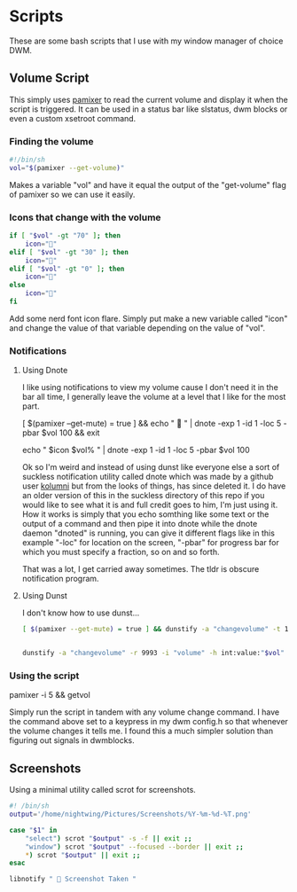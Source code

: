 #+auto_tangle: t

* Scripts
These are some bash scripts that I use with my window manager of choice DWM.

** Volume Script

This simply uses [[https://github.com/cdemoulins/pamixer][pamixer]] to read the current volume and display it when the script is triggered.
It can be used in a status bar like slstatus, dwm blocks or even a custom xsetroot command.

*** Finding the volume
#+begin_src bash :tangle getvol
#!/bin/sh
vol="$(pamixer --get-volume)"
#+end_src
Makes a variable "vol" and have it equal the output of the "get-volume" flag of pamixer so we can use it easily.

*** Icons that change with the volume
#+begin_src bash :tangle getvol
if [ "$vol" -gt "70" ]; then
	icon="󰕾"
elif [ "$vol" -gt "30" ]; then
	icon="󰖀"
elif [ "$vol" -gt "0" ]; then
	icon="󰕿"
else
    icon="" 
fi
#+end_src
Add some nerd font icon flare. Simply put make a new variable called "icon" and change the value of that variable depending on the value of "vol".

*** Notifications 
**** Using Dnote
I like using notifications to view my volume cause I don't need it in the bar all time, I generally leave the volume at a level that I like for the most part.
#+begin_example bash
[ $(pamixer --get-mute) = true ] && echo "          " | dnote -exp 1 -id 1 -loc 5 -pbar $vol 100 && exit

echo "   $icon $vol%   " | dnote -exp 1 -id 1 -loc 5 -pbar $vol 100
#+end_example

Ok so I'm weird and instead of using dunst like everyone else a sort of suckless notification utility called dnote which was made by a github user [[https://github.com/kolunmi/][kolumni]] but from the looks of things, has since deleted it. I do have an older version of this in the suckless directory of this repo if you would like to see what it is and full credit goes to him, I'm just using it. How it works is simply that you echo somthing like some text or the output of a command and then pipe it into dnote while the dnote daemon "dnoted" is running, you can give it different flags like in this example "-loc" for location on the screen, "-pbar" for progress bar for which you must specify a fraction, so on and so forth.


That was a lot, I get carried away sometimes. The tldr is obscure notification program.

**** Using Dunst
I don't know how to use dunst...

#+begin_src bash :tangle getvol
[ $(pamixer --get-mute) = true ] && dunstify -a "changevolume" -t 1000 -r 9993 -i "volume-mute" " Muted" && exit


dunstify -a "changevolume" -r 9993 -i "volume" -h int:value:"$vol" "$icon ${vol}%" -t 1000
#+end_src

*** Using the script

#+begin_example bash
pamixer -i 5 && getvol
#+end_example
Simply run the script in tandem with any volume change command. I have the command above set to a keypress in my dwm config.h so that whenever the volume changes it tells me. I found this a much simpler solution than figuring out signals in dwmblocks.

** Screenshots
Using a minimal utility called scrot for screenshots.

#+begin_src bash :tangle scr
#! /bin/sh
output='/home/nightwing/Pictures/Screenshots/%Y-%m-%d-%T.png'

case "$1" in
	"select") scrot "$output" -s -f || exit ;;
	"window") scrot "$output" --focused --border || exit ;;
	*) scrot "$output" || exit ;;
esac

libnotify "  Screenshot Taken "
#+end_src

